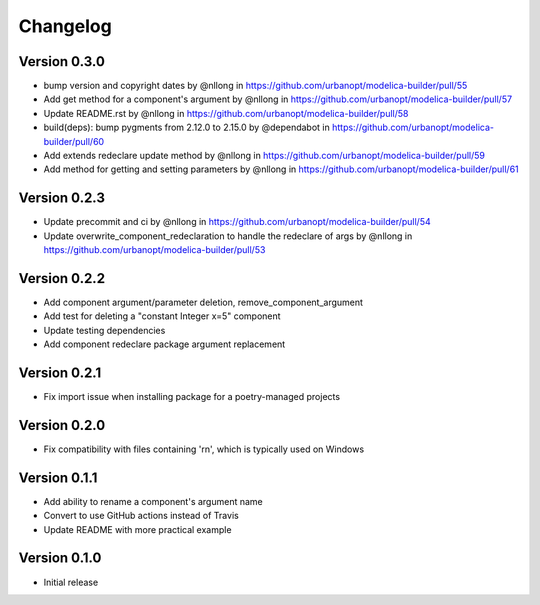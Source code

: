 =========
Changelog
=========

Version 0.3.0
=============

* bump version and copyright dates by @nllong in https://github.com/urbanopt/modelica-builder/pull/55
* Add get method for a component's argument by @nllong in https://github.com/urbanopt/modelica-builder/pull/57
* Update README.rst by @nllong in https://github.com/urbanopt/modelica-builder/pull/58
* build(deps): bump pygments from 2.12.0 to 2.15.0 by @dependabot in https://github.com/urbanopt/modelica-builder/pull/60
* Add extends redeclare update method by @nllong in https://github.com/urbanopt/modelica-builder/pull/59
* Add method for getting and setting parameters by @nllong in https://github.com/urbanopt/modelica-builder/pull/61

Version 0.2.3
=============

* Update precommit and ci by @nllong in https://github.com/urbanopt/modelica-builder/pull/54
* Update overwrite_component_redeclaration to handle the redeclare of args by @nllong in https://github.com/urbanopt/modelica-builder/pull/53

Version 0.2.2
=============

* Add component argument/parameter deletion, remove_component_argument
* Add test for deleting a "constant Integer x=5" component
* Update testing dependencies
* Add component redeclare package argument replacement

Version 0.2.1
=============

* Fix import issue when installing package for a poetry-managed projects

Version 0.2.0
=============

* Fix compatibility with files containing '\r\n', which is typically used on Windows

Version 0.1.1
=============

* Add ability to rename a component's argument name
* Convert to use GitHub actions instead of Travis
* Update README with more practical example

Version 0.1.0
=============

* Initial release
